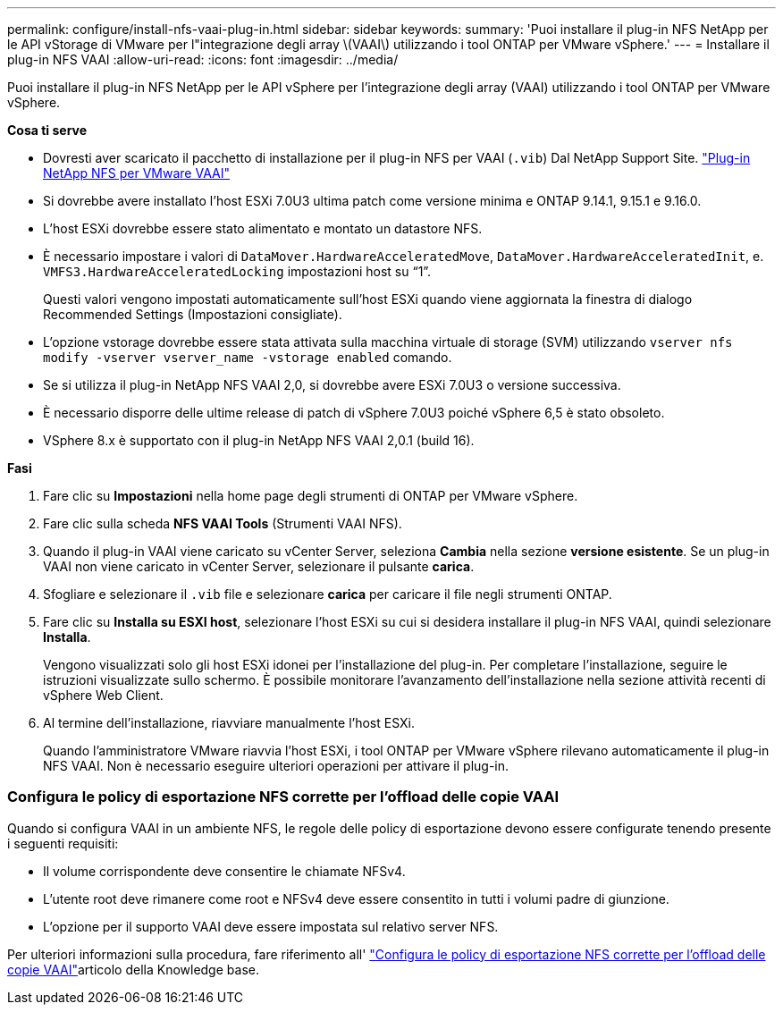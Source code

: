 ---
permalink: configure/install-nfs-vaai-plug-in.html 
sidebar: sidebar 
keywords:  
summary: 'Puoi installare il plug-in NFS NetApp per le API vStorage di VMware per l"integrazione degli array \(VAAI\) utilizzando i tool ONTAP per VMware vSphere.' 
---
= Installare il plug-in NFS VAAI
:allow-uri-read: 
:icons: font
:imagesdir: ../media/


[role="lead"]
Puoi installare il plug-in NFS NetApp per le API vSphere per l'integrazione degli array (VAAI) utilizzando i tool ONTAP per VMware vSphere.

*Cosa ti serve*

* Dovresti aver scaricato il pacchetto di installazione per il plug-in NFS per VAAI (`.vib`) Dal NetApp Support Site. https://mysupport.netapp.com/site/products/all/details/nfsplugin-vmware-vaai/downloads-tab["Plug-in NetApp NFS per VMware VAAI"]
* Si dovrebbe avere installato l'host ESXi 7.0U3 ultima patch come versione minima e ONTAP 9.14.1, 9.15.1 e 9.16.0.
* L'host ESXi dovrebbe essere stato alimentato e montato un datastore NFS.
* È necessario impostare i valori di `DataMover.HardwareAcceleratedMove`, `DataMover.HardwareAcceleratedInit`, e. `VMFS3.HardwareAcceleratedLocking` impostazioni host su "`1`".
+
Questi valori vengono impostati automaticamente sull'host ESXi quando viene aggiornata la finestra di dialogo Recommended Settings (Impostazioni consigliate).

* L'opzione vstorage dovrebbe essere stata attivata sulla macchina virtuale di storage (SVM) utilizzando `vserver nfs modify -vserver vserver_name -vstorage enabled` comando.
* Se si utilizza il plug-in NetApp NFS VAAI 2,0, si dovrebbe avere ESXi 7.0U3 o versione successiva.
* È necessario disporre delle ultime release di patch di vSphere 7.0U3 poiché vSphere 6,5 è stato obsoleto.
* VSphere 8.x è supportato con il plug-in NetApp NFS VAAI 2,0.1 (build 16).


*Fasi*

. Fare clic su *Impostazioni* nella home page degli strumenti di ONTAP per VMware vSphere.
. Fare clic sulla scheda *NFS VAAI Tools* (Strumenti VAAI NFS).
. Quando il plug-in VAAI viene caricato su vCenter Server, seleziona *Cambia* nella sezione *versione esistente*. Se un plug-in VAAI non viene caricato in vCenter Server, selezionare il pulsante *carica*.
. Sfogliare e selezionare il `.vib` file e selezionare *carica* per caricare il file negli strumenti ONTAP.
. Fare clic su *Installa su ESXI host*, selezionare l'host ESXi su cui si desidera installare il plug-in NFS VAAI, quindi selezionare *Installa*.
+
Vengono visualizzati solo gli host ESXi idonei per l'installazione del plug-in. Per completare l'installazione, seguire le istruzioni visualizzate sullo schermo. È possibile monitorare l'avanzamento dell'installazione nella sezione attività recenti di vSphere Web Client.

. Al termine dell'installazione, riavviare manualmente l'host ESXi.
+
Quando l'amministratore VMware riavvia l'host ESXi, i tool ONTAP per VMware vSphere rilevano automaticamente il plug-in NFS VAAI. Non è necessario eseguire ulteriori operazioni per attivare il plug-in.





=== Configura le policy di esportazione NFS corrette per l'offload delle copie VAAI

Quando si configura VAAI in un ambiente NFS, le regole delle policy di esportazione devono essere configurate tenendo presente i seguenti requisiti:

* Il volume corrispondente deve consentire le chiamate NFSv4.
* L'utente root deve rimanere come root e NFSv4 deve essere consentito in tutti i volumi padre di giunzione.
* L'opzione per il supporto VAAI deve essere impostata sul relativo server NFS.


Per ulteriori informazioni sulla procedura, fare riferimento all' https://kb.netapp.com/on-prem/ontap/DM/VAAI/VAAI-KBs/Configure_the_correct_NFS_export_policies_for_VAAI_copy_offload["Configura le policy di esportazione NFS corrette per l'offload delle copie VAAI"]articolo della Knowledge base.
